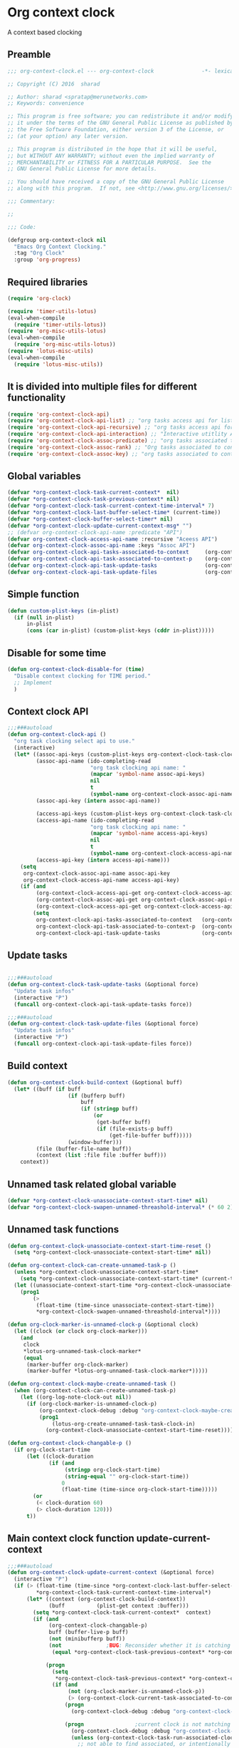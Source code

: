 #+TITLE org context clock
#+PROPERTY: header-args :tangle yes :comments both :noweb yes

* Org context clock
A context based clocking

** Preamble

#+BEGIN_SRC  emacs-lisp
;;; org-context-clock.el --- org-context-clock               -*- lexical-binding: t; -*-

;; Copyright (C) 2016  sharad

;; Author: sharad <spratap@merunetworks.com>
;; Keywords: convenience

;; This program is free software; you can redistribute it and/or modify
;; it under the terms of the GNU General Public License as published by
;; the Free Software Foundation, either version 3 of the License, or
;; (at your option) any later version.

;; This program is distributed in the hope that it will be useful,
;; but WITHOUT ANY WARRANTY; without even the implied warranty of
;; MERCHANTABILITY or FITNESS FOR A PARTICULAR PURPOSE.  See the
;; GNU General Public License for more details.

;; You should have received a copy of the GNU General Public License
;; along with this program.  If not, see <http://www.gnu.org/licenses/>.

;;; Commentary:

;;

;;; Code:

#+END_SRC


#+BEGIN_SRC  emacs-lisp
(defgroup org-context-clock nil
  "Emacs Org Context Clocking."
  :tag "Org Clock"
  :group 'org-progress)

#+END_SRC

** Required libraries

 #+BEGIN_SRC  emacs-lisp
 (require 'org-clock)

 (require 'timer-utils-lotus)
 (eval-when-compile
   (require 'timer-utils-lotus))
 (require 'org-misc-utils-lotus)
 (eval-when-compile
   (require 'org-misc-utils-lotus))
 (require 'lotus-misc-utils)
 (eval-when-compile
   (require 'lotus-misc-utils))

 #+END_SRC

** It is divided into multiple files for different functionality

#+BEGIN_SRC emacs-lisp
(require 'org-context-clock-api)
(require 'org-context-clock-api-list) ;; "org tasks access api for list org"
(require 'org-context-clock-api-recursive) ;; "org tasks access api for recursive task"
(require 'org-context-clock-api-interaction) ;; "Interactive utitlity API's for adding root subtree etc" ;; "org tasks clocking's API"
(require 'org-context-clock-assoc-predicate) ;; "org tasks associated to context predicate functions"
(require 'org-context-clock-assoc-rank) ;; "Org tasks associated to context rank functions"
(require 'org-context-clock-assoc-key) ;; "org tasks associated to context key functions on recursive taskinfos"

#+END_SRC

** Global variables
#+BEGIN_SRC emacs-lisp
(defvar *org-context-clock-task-current-context*  nil)
(defvar *org-context-clock-task-previous-context* nil)
(defvar *org-context-clock-task-current-context-time-interval* 7)
(defvar *org-context-clock-last-buffer-select-time* (current-time))
(defvar *org-context-clock-buffer-select-timer* nil)
(defvar *org-context-clock-update-current-context-msg* "")
;; (defvar org-context-clock-api-name :predicate "API")
(defvar org-context-clock-access-api-name :recursive "Aceess API")
(defvar org-context-clock-assoc-api-name :keys "Assoc API")
(defvar org-context-clock-api-tasks-associated-to-context     (org-context-clock-access-api-get org-context-clock-access-api-name :tasks))
(defvar org-context-clock-api-task-associated-to-context-p    (org-context-clock-assoc-api-get org-context-clock-assoc-api-name :taskp))
(defvar org-context-clock-api-task-update-tasks               (org-context-clock-access-api-get org-context-clock-access-api-name :update))
(defvar org-context-clock-api-task-update-files               (org-context-clock-access-api-get org-context-clock-access-api-name :files))

#+END_SRC

** Simple function

#+BEGIN_SRC emacs-lisp
(defun custom-plist-keys (in-plist)
  (if (null in-plist)
      in-plist
      (cons (car in-plist) (custom-plist-keys (cddr in-plist)))))

#+END_SRC

** Disable for some time
#+BEGIN_SRC  emacs-lisp
(defun org-context-clock-disable-for (time)
  "Disable context clocking for TIME period."
  ;; Implement
  )
#+END_SRC

** Context clock API

#+BEGIN_SRC  emacs-lisp
;;;###autoload
(defun org-context-clock-api ()
  "org task clocking select api to use."
  (interactive)
  (let* ((assoc-api-keys (custom-plist-keys org-context-clock-task-clocking-assoc-api))
         (assoc-api-name (ido-completing-read
                          "org task clocking api name: "
                          (mapcar 'symbol-name assoc-api-keys)
                          nil
                          t
                          (symbol-name org-context-clock-assoc-api-name)))
         (assoc-api-key (intern assoc-api-name))

         (access-api-keys (custom-plist-keys org-context-clock-task-clocking-access-api))
         (access-api-name (ido-completing-read
                          "org task clocking api name: "
                          (mapcar 'symbol-name access-api-keys)
                          nil
                          t
                          (symbol-name org-context-clock-access-api-name)))
         (access-api-key (intern access-api-name)))
    (setq
     org-context-clock-assoc-api-name assoc-api-key
     org-context-clock-access-api-name access-api-key)
    (if (and
         (org-context-clock-access-api-get org-context-clock-access-api-name :tasks)
         (org-context-clock-assoc-api-get org-context-clock-assoc-api-name :taskp)
         (org-context-clock-access-api-get org-context-clock-access-api-name :update))
        (setq
         org-context-clock-api-tasks-associated-to-context   (org-context-clock-access-api-get org-context-clock-access-api-name :tasks)
         org-context-clock-api-task-associated-to-context-p  (org-context-clock-assoc-api-get org-context-clock-assoc-api-name :taskp)
         org-context-clock-api-task-update-tasks             (org-context-clock-access-api-get org-context-clock-access-api-name :update)))))

#+END_SRC

** Update tasks

#+BEGIN_SRC  emacs-lisp

;;;###autoload
(defun org-context-clock-task-update-tasks (&optional force)
  "Update task infos"
  (interactive "P")
  (funcall org-context-clock-api-task-update-tasks force))

;;;###autoload
(defun org-context-clock-task-update-files (&optional force)
  "Update task infos"
  (interactive "P")
  (funcall org-context-clock-api-task-update-files force))

#+END_SRC

** Build context

#+BEGIN_SRC  emacs-lisp
(defun org-context-clock-build-context (&optional buff)
  (let* ((buff (if buff
                   (if (bufferp buff)
                       buff
                       (if (stringp buff)
                           (or
                            (get-buffer buff)
                            (if (file-exists-p buff)
                                (get-file-buffer buff)))))
                   (window-buffer)))
         (file (buffer-file-name buff))
         (context (list :file file :buffer buff)))
    context))

#+END_SRC

** Unnamed task related global variable
#+BEGIN_SRC  emacs-lisp
(defvar *org-context-clock-unassociate-context-start-time* nil)
(defvar *org-context-clock-swapen-unnamed-threashold-interval* (* 60 2)) ;2 mins

#+END_SRC

** Unnamed task functions
#+BEGIN_SRC  emacs-lisp
(defun org-context-clock-unassociate-context-start-time-reset ()
  (setq *org-context-clock-unassociate-context-start-time* nil))

(defun org-context-clock-can-create-unnamed-task-p ()
  (unless *org-context-clock-unassociate-context-start-time*
    (setq *org-context-clock-unassociate-context-start-time* (current-time)))
  (let ((unassociate-context-start-time *org-context-clock-unassociate-context-start-time*))
    (prog1
        (>
         (float-time (time-since unassociate-context-start-time))
         *org-context-clock-swapen-unnamed-threashold-interval*))))

(defun org-clock-marker-is-unnamed-clock-p (&optional clock)
  (let ((clock (or clock org-clock-marker)))
    (and
     clock
     *lotus-org-unnamed-task-clock-marker*
     (equal
      (marker-buffer org-clock-marker)
      (marker-buffer *lotus-org-unnamed-task-clock-marker*)))))

(defun org-context-clock-maybe-create-unnamed-task ()
  (when (org-context-clock-can-create-unnamed-task-p)
    (let ((org-log-note-clock-out nil))
      (if (org-clock-marker-is-unnamed-clock-p)
          (org-context-clock-debug :debug "org-context-clock-maybe-create-unnamed-task: Already clockin unnamed task")
          (prog1
              (lotus-org-create-unnamed-task-task-clock-in)
            (org-context-clock-unassociate-context-start-time-reset))))))

(defun org-context-clock-changable-p ()
  (if org-clock-start-time
      (let ((clock-duration
             (if (and
                  (stringp org-clock-start-time)
                  (string-equal "" org-clock-start-time))
                 0
                 (float-time (time-since org-clock-start-time)))))
        (or
         (< clock-duration 60)
         (> clock-duration 120)))
      t))

#+END_SRC

** Main context clock function update-current-context
#+BEGIN_SRC  emacs-lisp
;;;###autoload
(defun org-context-clock-update-current-context (&optional force)
  (interactive "P")
  (if (> (float-time (time-since *org-context-clock-last-buffer-select-time*))
         *org-context-clock-task-current-context-time-interval*)
      (let* ((context (org-context-clock-build-context))
             (buff          (plist-get context :buffer)))
        (setq *org-context-clock-task-current-context*  context)
        (if (and
             (org-context-clock-changable-p)
             buff (buffer-live-p buff)
             (not (minibufferp buff))
             (not              ;BUG: Reconsider whether it is catching case after some delay.
              (equal *org-context-clock-task-previous-context* *org-context-clock-task-current-context*)))

            (progn
              (setq
               *org-context-clock-task-previous-context* *org-context-clock-task-current-context*)
              (if (and
                   (not (org-clock-marker-is-unnamed-clock-p))
                   (> (org-context-clock-current-task-associated-to-context-p context) 0))
                  (progn
                    (org-context-clock-debug :debug "org-context-clock-update-current-context: Current task already associate to %s" context))

                  (progn                ;current clock is not matching
                    (org-context-clock-debug :debug "org-context-clock-update-current-context: Now really going to clock.")
                    (unless (org-context-clock-task-run-associated-clock context)
                      ;; not able to find associated, or intentionally not selecting a clock
                      (org-context-clock-maybe-create-unnamed-task))
                    (org-context-clock-debug :debug "org-context-clock-update-current-context: Now really clock done."))))

            (org-context-clock-debug :debug "org-context-clock-update-current-context: context %s not suitable to associate" context)))
      (org-context-clock-debug :debug "org-context-clock-update-current-context: not enough time passed.")))


(defun org-context-clock-update-current-context-x ()
  (if t
      (let* ((context (org-context-clock-build-context)))
        (unless nil
          (setq
           *org-context-clock-task-previous-context* *org-context-clock-task-current-context*
           *org-context-clock-task-current-context*  context)

          (unless (org-context-clock-current-task-associated-to-context-p context)
            (unless (org-context-clock-task-run-associated-clock context)
              ;; not able to find associated, or intentionally not selecting a clock
              (org-context-clock-maybe-create-unnamed-task)))))))

#+END_SRC

** Create task info out of current clock
#+BEGIN_SRC  emacs-lisp
;;;###autoload
(defun org-context-clock-task-current-task ()
  (and
   ;; file
   org-clock-marker
   (> (marker-position-nonil org-clock-marker) 0)
   (org-with-clock-position (list org-clock-marker)
     (org-previous-visible-heading 1)
     (let ((info (org-context-clock-collect-task)))
       info))))

;; not workiong
;; (defun org-context-clock-current-task-associated-to-context-p (context)
;;   (and
;;    ;; file
;;    org-clock-marker
;;    (> (marker-position-nonil org-clock-marker) 0)
;;    (org-with-clock-position (list org-clock-marker)
;;      (org-previous-visible-heading 1)
;;      (let ((info (org-context-clock-collect-task)))
;;        (if (funcall org-context-clock-api-task-associated-to-context-p info context)
;;            info)))))

#+END_SRC

** Context and Task relater tester and collector functions
*** Test if TASK is associate to CONTEXT
 #+BEGIN_SRC  emacs-lisp
 (defun org-context-clock-task-associated-to-context-p (task context)
   (if task
       (funcall org-context-clock-api-task-associated-to-context-p task context)
       0))
#+END_SRC

*** Collect and return task matching to CONTEXT
#+BEGIN_SRC  emacs-lisp
 ;;;###autoload
 (defun org-context-clock-current-task-associated-to-context-p (context)
   (let ((task (org-context-clock-task-current-task)))
     (org-context-clock-task-associated-to-context-p task context)))

#+END_SRC


#+BEGIN_SRC  emacs-lisp
 (defun org-context-clock-clockin-marker (selected-marker)
   (message "org-context-clock-clockin-marker %s" selected-marker)
   (let ((org-log-note-clock-out nil)
         (prev-org-clock-buff (marker-buffer org-clock-marker)))
     (message "clocking in %s" selected-marker)
     (let ((prev-clock-buff-read-only
            (if prev-org-clock-buff
                (with-current-buffer (marker-buffer org-clock-marker)
                  buffer-read-only))))

       (if prev-org-clock-buff
           (with-current-buffer prev-org-clock-buff
             (setq buffer-read-only nil)))

       (setq *org-context-clock-update-current-context-msg* org-clock-marker)

       (with-current-buffer (marker-buffer selected-marker)
         (let ((buffer-read-only nil))
           (org-clock-clock-in (list selected-marker))))

       (if prev-org-clock-buff
           (with-current-buffer prev-org-clock-buff
             (setq buffer-read-only prev-clock-buff-read-only))))))

#+END_SRC

*** Clock-into one of associated tasks

#+BEGIN_SRC  emacs-lisp
 ;;;###autoload
 (defun org-context-clock-task-run-associated-clock (context)
   (interactive
    (list (org-context-clock-build-context)))
   (let ()
     (let* ((matched-clocks
             (remove-if-not
              #'(lambda (marker) (marker-buffer marker))
              (org-context-clock-markers-associated-to-context context)))
            (selected-clock ))
       (if matched-clocks
           (condition-case e
               (if (> (length matched-clocks) 1)
                   (sacha/helm-org-refile-read-location matched-clocks #'org-context-clock-clockin-marker)
                   ;; (if nil
                   ;;     (org-context-clock-clockin-marker (org-context-clock-select-task-from-clocks matched-clocks))
                   ;;     (sacha/helm-org-refile-read-location matched-clocks #'org-context-clock-clockin-marker))
                   (org-context-clock-clockin-marker (car matched-clocks))
                   t)
               (quit nil))
           (progn
             (setq *org-context-clock-update-current-context-msg* "null clock")
             (org-context-clock-message 6
              "No clock found please set a match for this context %s, add it using M-x org-context-clock-add-context-to-org-heading."
              context)
             (when t ; [renabled] ;disabling to check why current-idle-time no working properly.
               (org-context-clock-add-context-to-org-heading-when-idle context 17)
               nil))))))
#+END_SRC

** function to setup context clock timer

#+BEGIN_SRC  emacs-lisp
 ;;;###autoload
 (defun org-context-clock-run-task-current-context-timer ()
   (interactive)
   (let ()
     (setq *org-context-clock-last-buffer-select-time* (current-time))
     (when *org-context-clock-buffer-select-timer*
       (cancel-timer *org-context-clock-buffer-select-timer*)
       (setq *org-context-clock-buffer-select-timer* nil))
     (setq *org-context-clock-buffer-select-timer*
           ;; distrubing while editing.
           ;; (run-with-timer
           (run-with-idle-timer
            (1+ *org-context-clock-task-current-context-time-interval*)
            nil
            'org-context-clock-update-current-context)))))

#+END_SRC


#+BEGIN_SRC  emacs-lisp
 (defun org-context-clock-insert-selection-line (i marker)
   "Insert a line for the clock selection menu.
 And return a cons cell with the selection character integer and the marker
 pointing to it."
   (when (marker-buffer marker)
     (let (cat task heading prefix)
       (with-current-buffer (org-base-buffer (marker-buffer marker))
         (org-with-wide-buffer
          (ignore-errors
            (goto-char marker)
            (setq cat (org-get-category)
                  heading (org-get-heading 'notags)
                  prefix (save-excursion
                           (org-back-to-heading t)
                           (looking-at org-outline-regexp)
                           (match-string 0))
                  task (substring
                        (org-fontify-like-in-org-mode
                         (concat prefix heading)
                         org-odd-levels-only)
                        (length prefix))))))
       (when (and cat task)
         (insert (format "[%c] %-12s  %s\n" i cat task))
         (cons i marker)))))

#+END_SRC


#+BEGIN_SRC  emacs-lisp
 ;;;###autoload
 (defun org-context-clock-select-task-from-clocks (clocks &optional prompt)
   "Select a task that was recently associated with clocking."
   (interactive)
   (let (och chl sel-list rpl (i 0) s)
     ;; Remove successive dups from the clock history to consider
     (mapc (lambda (c) (if (not (equal c (car och))) (push c och)))
           clocks)
     (setq och (reverse och) chl (length och))
     (if (zerop chl)
         (user-error "No matched org heading")
         (save-window-excursion
           (org-switch-to-buffer-other-window
            (get-buffer-create "*Clock Task Select*"))
           (erase-buffer)
           (insert (org-add-props "Tasks matched to current context\n" nil 'face 'bold))
           (mapc
            (lambda (m)
              (when (marker-buffer m)
                (setq i (1+ i)
                      s (org-context-clock-insert-selection-line
                         (if (< i 10)
                             (+ i ?0)
                             (+ i (- ?A 10))) m))
                (if (fboundp 'int-to-char) (setf (car s) (int-to-char (car s))))
                (push s sel-list)))
            och)
           (run-hooks 'org-clock-before-select-task-hook)
           (goto-char (point-min))
           ;; Set min-height relatively to circumvent a possible but in
           ;; `fit-window-to-buffer'
           (fit-window-to-buffer nil nil (if (< chl 10) chl (+ 5 chl)))
           (message (or prompt "Select task for clocking:"))
           (setq cursor-type nil rpl (read-char-exclusive))
           (kill-buffer)
           (cond
             ((eq rpl ?q) nil)
             ((eq rpl ?x) nil)
             ((assoc rpl sel-list) (cdr (assoc rpl sel-list)))
             (t (user-error "Invalid task choice %c" rpl)))))))
#+END_SRC


#+BEGIN_SRC  emacs-lisp
 (defun sacha-org-context-clock-selection-line (marker)
   "Insert a line for the clock selection menu.
 And return a cons cell with the selection character integer and the marker
 pointing to it."
   (when (marker-buffer marker)
     (let (cat task heading prefix)
       (with-current-buffer (org-base-buffer (marker-buffer marker))
         (org-with-wide-buffer
          (ignore-errors
            (goto-char marker)
            (setq cat (org-get-category)
                  heading (org-get-heading 'notags)
                  prefix (save-excursion
                           (org-back-to-heading t)
                           (looking-at org-outline-regexp)
                           (match-string 0))
                  task (substring
                        (org-fontify-like-in-org-mode
                         (concat prefix heading)
                         org-odd-levels-only)
                        (length prefix))))))
       (when (and cat task)
         ;; (insert (format "[%c] %-12s  %s\n" i cat task))
         ;; marker
         (cons task marker)))))

#+END_SRC


#+BEGIN_SRC  emacs-lisp
 (defun sacha/helm-org-refile-read-location (clocks clockin-fn)
   (message "sacha marker %s" (car clocks))
   ;; (setq sacha/helm-org-refile-locations tbl)
   (progn
     (helm
      (list
       (helm-build-sync-source "Select matching clock"
         :candidates (mapcar 'sacha-org-context-clock-selection-line clocks)
         :action (list ;; (cons "Select" 'identity)
                       (cons "Clock in and track" #'(lambda (c) (funcall clockin-fn c))))
         :history 'org-refile-history)
       ;; (helm-build-dummy-source "Create task"
       ;;   :action (helm-make-actions
       ;;            "Create task"
       ;;            'sacha/helm-org-create-task))
       ))))

 ;; org-context-clock-task-run-associated-clock

 ;; (sacha/helm-org-refile-read-location (org-context-clock-markers-associated-to-context (org-context-clock-build-context)))
 ;; (sacha/helm-org-refile-read-location (org-context-clock-markers-associated-to-context (org-context-clock-build-context (find-file-noselect "~/.xemacs/elpa/pkgs/org-context-clock/org-context-clock.el"))))

#+END_SRC


#+BEGIN_SRC  emacs-lisp
 ;;;###autoload
 (defun org-context-clock-insinuate ()
   (interactive)
   (progn
     (add-hook 'buffer-list-update-hook     'org-context-clock-run-task-current-context-timer)
     (add-hook 'elscreen-screen-update-hook 'org-context-clock-run-task-current-context-timer)
     (add-hook 'elscreen-goto-hook          'org-context-clock-run-task-current-context-timer))

   (dolist (prop (org-context-clock-keys-with-operation :getter))
     (let ((propstr
            (upcase (if (keywordp prop) (substring (symbol-name prop) 1) (symbol-name prop)))))
       (unless (member propstr org-use-property-inheritance)
         (push propstr org-use-property-inheritance)))))

 ;;;###autoload
 (defun org-context-clock-uninsinuate ()
   (interactive)
   (progn
     (remove-hook 'buffer-list-update-hook 'org-context-clock-run-task-current-context-timer)
     ;; (setq buffer-list-update-hook nil)
     (remove-hook 'elscreen-screen-update-hook 'org-context-clock-run-task-current-context-timer)
     (remove-hook 'elscreen-goto-hook 'org-context-clock-run-task-current-context-timer))

   (dolist (prop (org-context-clock-keys-with-operation :getter))
     (let ((propstr
            (upcase (if (keywordp prop) (substring (symbol-name prop) 1) (symbol-name prop)))))
       (unless (member propstr org-use-property-inheritance)
         (delete propstr org-use-property-inheritance)))))

#+END_SRC


#+BEGIN_SRC  emacs-lisp

 (progn ;; "Org task clock reporting"
   ;; #+BEGIN: task-clock-report-with-comment :parameter1 value1 :parameter2 value2 ...
   ;; #+END:
   (defun org-dblock-write:task-clock-report-with-comment (params)
     (let ((fmt (or (plist-get params :format) "%d. %m. %Y")))
       (insert "Last block update at: "
               (format-time-string fmt))))

   (progn ;; "time sheet"
     ))

#+END_SRC


#+BEGIN_SRC  emacs-lisp
 (when nil                               ;testing

   (org-context-clock-task-run-associated-clock (org-context-clock-build-context))

   (org-context-clock-task-run-associated-clock
    (org-context-clock-build-context (find-file-noselect "~/Documents/CreatedContent/contents/org/tasks/meru/report.org")))

   (org-context-clock-markers-associated-to-context
    (org-context-clock-build-context (find-file-noselect "~/Documents/CreatedContent/contents/org/tasks/meru/report.org")))

   (org-context-clock-current-task-associated-to-context-p
    (org-context-clock-build-context (find-file-noselect "~/Documents/CreatedContent/contents/org/tasks/meru/report.org")))

   (org-context-clock-markers-associated-to-context (org-context-clock-build-context))

   (org-context-clock-current-task-associated-to-context-p (org-context-clock-build-context))

   ;; sharad
   (setq test-info-task
         (let ((xcontext
                (list
                 :file (buffer-file-name)
                 :buffer (current-buffer))))
           (org-with-clock-position (list org-clock-marker)
             (org-previous-visible-heading 1)
             (let ((info (org-context-clock-collect-task)))
               (if (funcall org-context-clock-api-task-associated-to-context-p info xcontext)
                   info)))))

   (funcall org-context-clock-api-task-associated-to-context-p
            (org-context-clock-task-current-task)
            (org-context-clock-build-context))




   ;; (test-info-task)

   (funcall org-context-clock-api-task-associated-to-context-p
            test-info-task
            (org-context-clock-build-context))

   ;; org-clock-marker
   (org-tasks-associated-key-fn-value
    :current-clock test-info-task
    (org-context-clock-build-context) )

   (org-context-clock-current-task-associated-to-context-p
    (org-context-clock-build-context (find-file-noselect "~/Documents/CreatedContent/contents/org/tasks/meru/report.org")))

   (org-context-clock-current-task-associated-to-context-p
    (org-context-clock-build-context (find-file-noselect "~/Documents/CreatedContent/contents/org/tasks/meru/features/patch-mgm/todo.org")))

   ;; (org-task-associated-context-org-context-p
   ;;  "~/Documents/CreatedContent/contents/org/tasks/meru/report.org"
   ;;  (cadr org-task-list-tasks)))


   (length
    (funcall org-context-clock-api-tasks-associated-to-context
             (org-context-clock-build-context)))

   (length
    (funcall org-context-clock-api-tasks-associated-to-context
             (org-context-clock-build-context (find-file-noselect "/home/s/paradise/releases/global/patch-upgrade/Makefile"))))

   (org-context-clock-markers-associated-to-context (org-context-clock-build-context))

   ;; test it
   (length
    (funcall org-context-clock-api-tasks-associated-to-context (org-context-clock-build-context)))

   (org-context-clock-task-get-property
    (car (funcall org-context-clock-api-tasks-associated-to-context (org-context-clock-build-context)))
    :task-clock-marker)

   (org-context-clock-clockin-marker
    (org-context-clock-task-get-property
     (car (funcall org-context-clock-api-tasks-associated-to-context (org-context-clock-build-context)))
     :task-clock-marker))

   (org-context-clock-task-associated-to-context-by-keys-p
    (car (funcall org-context-clock-api-tasks-associated-to-context (org-context-clock-build-context)))
    (org-context-clock-build-context))

   (length
    (funcall org-context-clock-api-tasks-associated-to-context
             (org-context-clock-build-context (find-file-noselect "~/Documents/CreatedContent/contents/org/tasks/meru/report.org"))))

   (length
    (org-context-clock-tasks-associated-to-context-by-keys
     (org-context-clock-build-context)))


   (length
    (org-context-clock-tasks-associated-to-context-by-keys
     (org-context-clock-build-context (find-file-noselect "/home/s/paradise/releases/global/patch-upgrade/Makefile"))))

   (org-context-clock-current-task-associated-to-context-p
    (org-context-clock-build-context (find-file-noselect "/home/s/paradise/releases/global/patch-upgrade/Makefile")))

   ;; (org-context-clock-task-associated-to-context-by-keys "/home/s/paradise/releases/global/patch-upgrade/Makefile")

   (if (org-context-clock-current-task-associated-to-context-p (org-context-clock-build-context))
       (message "current clock is with current context or file")))
#+END_SRC


#+BEGIN_SRC  emacs-lisp

 (provide 'org-context-clock)
 ;;; org-context-clock.el ends here

 #+END_SRC
